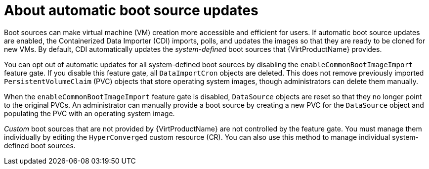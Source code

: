 // Module included in the following assembly:
//
// * virt/vm_templates/virt-automatic-bootsource-updates.adoc
//

:_content-type: CONCEPT
[id="virt-about-auto-bootsource-updates_{context}"]
= About automatic boot source updates

Boot sources can make virtual machine (VM) creation more accessible and efficient for users. If automatic boot source updates are enabled, the Containerized Data Importer (CDI) imports, polls, and updates the images so that they are ready to be cloned for new VMs. By default, CDI automatically updates the _system-defined_ boot sources that {VirtProductName} provides.

You can opt out of automatic updates for all system-defined boot sources by disabling the `enableCommonBootImageImport` feature gate. If you disable this feature gate, all `DataImportCron` objects are deleted. This does not remove previously imported `PersistentVolumeClaim` (PVC) objects that store operating system images, though administrators can delete them manually. 

When the `enableCommonBootImageImport` feature gate is disabled, `DataSource` objects are reset so that they no longer point to the original PVCs. An administrator can manually provide a boot source by creating a new PVC for the `DataSource` object and populating the PVC with an operating system image.

_Custom_ boot sources that are not provided by {VirtProductName} are not controlled by the feature gate. You must manage them individually by editing the `HyperConverged` custom resource (CR). You can also use this method to manage individual system-defined boot sources.